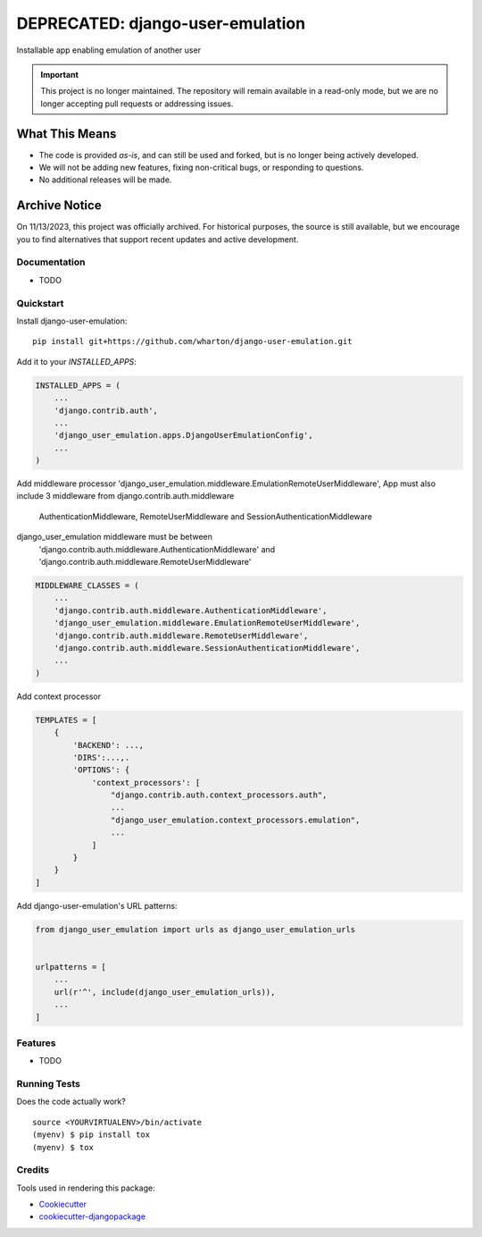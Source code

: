 =====================
DEPRECATED: django-user-emulation
=====================
Installable app enabling emulation of another user

.. important::

   This project is no longer maintained. The repository will remain available in a read-only mode, but we are no longer accepting pull requests or addressing issues.

What This Means
===============

- The code is provided *as-is*, and can still be used and forked, but is no longer being actively developed.
- We will not be adding new features, fixing non-critical bugs, or responding to questions.
- No additional releases will be made.

Archive Notice
==============

On 11/13/2023, this project was officially archived. For historical purposes, the source is still available, but we encourage you to find alternatives that support recent updates and active development.


Documentation
-------------

* TODO

Quickstart
----------

Install django-user-emulation::

    pip install git+https://github.com/wharton/django-user-emulation.git

Add it to your `INSTALLED_APPS`:

.. code-block:: python

    INSTALLED_APPS = (
        ...
        'django.contrib.auth',
        ...
        'django_user_emulation.apps.DjangoUserEmulationConfig',
        ...
    )

Add middleware processor 'django_user_emulation.middleware.EmulationRemoteUserMiddleware',
App must also include 3 middleware from django.contrib.auth.middleware 
    AuthenticationMiddleware, RemoteUserMiddleware and SessionAuthenticationMiddleware
django_user_emulation middleware must be between
    'django.contrib.auth.middleware.AuthenticationMiddleware' and
    'django.contrib.auth.middleware.RemoteUserMiddleware' 

.. code-block:: python

    MIDDLEWARE_CLASSES = (
        ...
        'django.contrib.auth.middleware.AuthenticationMiddleware',
        'django_user_emulation.middleware.EmulationRemoteUserMiddleware',
        'django.contrib.auth.middleware.RemoteUserMiddleware',
        'django.contrib.auth.middleware.SessionAuthenticationMiddleware',
        ...
    )

Add context processor

.. code-block:: python

    TEMPLATES = [
        {
            'BACKEND': ...,
            'DIRS':...,.
            'OPTIONS': {
                'context_processors': [
                    "django.contrib.auth.context_processors.auth",
                    ...
                    "django_user_emulation.context_processors.emulation",
                    ...
                ]
            }
        }
    ]

Add django-user-emulation's URL patterns:

.. code-block:: python

    from django_user_emulation import urls as django_user_emulation_urls


    urlpatterns = [
        ...
        url(r'^', include(django_user_emulation_urls)),
        ...
    ]

Features
--------

* TODO

Running Tests
-------------

Does the code actually work?

::

    source <YOURVIRTUALENV>/bin/activate
    (myenv) $ pip install tox
    (myenv) $ tox

Credits
-------

Tools used in rendering this package:

*  Cookiecutter_
*  `cookiecutter-djangopackage`_

.. _Cookiecutter: https://github.com/audreyr/cookiecutter
.. _`cookiecutter-djangopackage`: https://github.com/pydanny/cookiecutter-djangopackage
